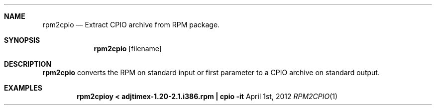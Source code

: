 .Dd April 1st, 2012
.Dt RPM2CPIO 1
.Sh NAME
.Nm rpm2cpio
.Nd Extract CPIO archive from RPM package.
.Sh SYNOPSIS
.Nm
.Op filename
.Sh DESCRIPTION
.Nm
converts the RPM on standard input or first parameter to a CPIO archive on standard output.
.Sh EXAMPLES
.Dl "rpm2cpioy < adjtimex-1.20-2.1.i386.rpm  | cpio -it"
